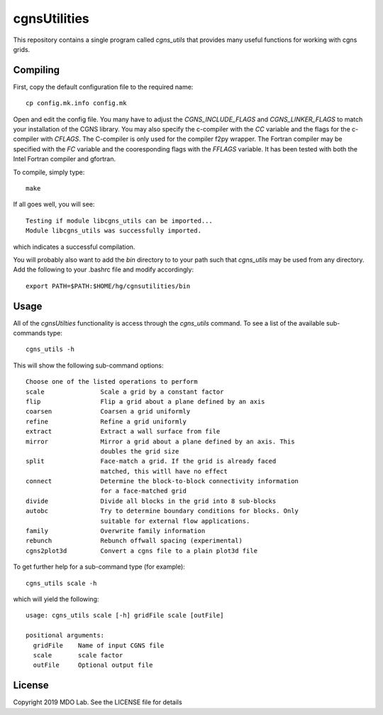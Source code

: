 cgnsUtilities
=============

This repository contains a single program called `cgns_utils` that
provides many useful functions for working with cgns grids. 

Compiling
---------

First, copy the default configuration file to the required name::
  
  cp config.mk.info config.mk

Open and edit the config file. You many have to adjust the
`CGNS_INCLUDE_FLAGS` and `CGNS_LINKER_FLAGS` to match your
installation of the CGNS library.  You may also specify the c-compiler
with the `CC` variable and the flags for the c-compiler with
`CFLAGS`. The C-compiler is only used for the compiler f2py
wrapper. The Fortran compiler may be specified with the `FC` variable
and the cooresponding flags with the `FFLAGS` variable. It has been
tested with both the Intel Fortran compiler and gfortran. 

To compile, simply type::

  make 

If all goes well, you will see::

  Testing if module libcgns_utils can be imported...
  Module libcgns_utils was successfully imported.

which indicates a successful compilation. 

You will probably also want to add the `bin` directory to to your path
such that `cgns_utils` may be used from any directory. Add the
following to your .bashrc file and modify accordingly::

  export PATH=$PATH:$HOME/hg/cgnsutilities/bin

Usage
-----

All of the `cgnsUtilties` functionality is access through the
`cgns_utils` command. To see a list of the available sub-commands
type::

  cgns_utils -h

This will show the following sub-command options::

    Choose one of the listed operations to perform
    scale               Scale a grid by a constant factor
    flip                Flip a grid about a plane defined by an axis
    coarsen             Coarsen a grid uniformly
    refine              Refine a grid uniformly
    extract             Extract a wall surface from file
    mirror              Mirror a grid about a plane defined by an axis. This
                        doubles the grid size
    split               Face-match a grid. If the grid is already faced
                        matched, this witll have no effect
    connect             Determine the block-to-block connectivity information
                        for a face-matched grid
    divide              Divide all blocks in the grid into 8 sub-blocks
    autobc              Try to determine boundary conditions for blocks. Only
                        suitable for external flow applications.
    family              Overwrite family information
    rebunch             Rebunch offwall spacing (experimental)
    cgns2plot3d         Convert a cgns file to a plain plot3d file


To get further help for a sub-command type (for example)::

  cgns_utils scale -h

which will yield the following::

  usage: cgns_utils scale [-h] gridFile scale [outFile]

  positional arguments:
    gridFile    Name of input CGNS file
    scale       scale factor
    outFile     Optional output file


License
-------

Copyright 2019 MDO Lab. See the LICENSE file for details
